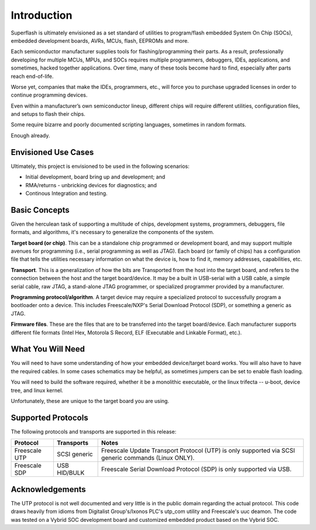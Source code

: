 Introduction
============

Superflash is ultimately envisioned as a set standard of 
utilities to program/flash embedded System On Chip (SOCs),
embedded development boards, AVRs, MCUs, flash, EEPROMs
and more.

Each semiconductor manufacturer supplies tools for
flashing/programming their parts.  As a result, professionally
developing for multiple MCUs, MPUs, and SOCs requires multiple 
programmers, debuggers, IDEs, applications, and sometimes,
hacked together applications.  Over time, many of these tools
become hard to find, especially after parts reach end-of-life.

Worse yet, companies that make the IDEs, programmers, etc., will 
force you to purchase upgraded licenses in order to continue
programming devices.

Even within a manufacturer’s own semiconductor lineup, different
chips will require different utilities, configuration files, and
setups to flash their chips.

Some require bizarre and poorly documented scripting languages, 
sometimes in random formats.

Enough already.

Envisioned Use Cases
--------------------

Ultimately, this project is envisioned to be used in the following
scenarios:

- Initial development, board bring up and development; and
- RMA/returns - unbricking devices for diagnostics; and
- Continous Integration and testing.

Basic Concepts
--------------

Given the herculean task of supporting a multitude of chips,
development systems, programmers, debuggers, file formats, and
algorithms, it's necessary to generalize the components
of the system.

**Target board (or chip)**.  This can be a standalone chip
programmed or development board, and may support multiple
avenues for programming (i.e., serial programming as well as
JTAG).  Each board (or family of chips) has a configuration file
that tells the utilities necessary information on what the
device is, how to find it, memory addresses, capabilities, etc.

**Transport**.  This is a generalization of how the bits are
Transported from the host into the target board, and refers to
the connection between the host and the target board/device.  
It may be a built in USB-serial with a USB cable, a simple serial
cable, raw JTAG, a stand-alone JTAG programmer, or specialized
programmer provided by a manufacturer.

**Programming protocol/algorithm**.  A target device may require
a specialized protocol to successfully program a bootloader onto a 
device.  This includes Freescale/NXP's Serial Download
Protocol (SDP), or something a generic as JTAG.

**Firmware files**.  These are the files that are to be
transferred into the target board/device.  Each manufacturer
supports different file formats (Intel Hex, Motorola S Record, 
ELF (Executable and Linkable Format), etc.).

What You Will Need
------------------

You will need to have some understanding of how your embedded device/target board
works.  You will also have to have the required cables.  In some cases schematics
may be helpful, as sometimes jumpers can be set to enable flash loading.

You will need to build the software required, whether it be a monolithic executable,
or the linux trifecta -- u-boot, device tree, and linux kernel.

Unfortunately, these are unique to the target board you are using.

Supported Protocols
-------------------

The following protocols and transports are supported in this
release:

+---------------+--------------+-------------------------------------------------------------+
| Protocol      | Transports   | Notes                                                       |
+===============+==============+=============================================================+
| Freescale UTP | SCSI generic | Freescale Update Transport Protocol (UTP) is only           |
|               |              | supported via SCSI generic commands (Linux ONLY).           |
+---------------+--------------+-------------------------------------------------------------+
| Freescale SDP | USB HID/BULK | Freescale Serial Download Protocol (SDP) is only            |
|               |              | supported via USB.                                          |
+---------------+--------------+-------------------------------------------------------------+

Acknowledgements
----------------

The UTP protocol is not well documented and very little is in
the public domain regarding the actual protocol.  This code
draws heavily from idioms from Digitalist Group's/Ixonos PLC's
utp_com utility and Freescale's uuc deamon.  The code was tested
on a Vybrid SOC development board and customized embedded
product based on the Vybrid SOC.
